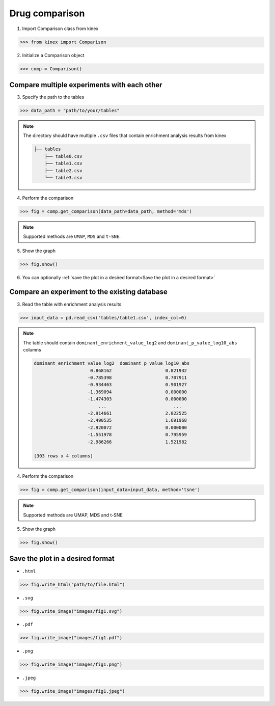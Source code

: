 Drug comparison
===============

1. Import Comparison class from kinex

.. code:: python

    >>> from kinex import Comparison

2. Initialize a Comparison object

.. code:: python

    >>> comp = Comparison()


Compare multiple experiments with each other
--------------------------------------------

3. Specify the path to the tables

.. code:: python

    >>> data_path = "path/to/your/tables"


.. note:: 

    The directory should have multiple ``.csv`` files that contain enrichment analysis results from kinex

    .. code::

        ├── tables
            ├── table0.csv
            ├── table1.csv
            ├── table2.csv
            └── table3.csv

4. Perform the comparison

.. code:: python

    >>> fig = comp.get_comparison(data_path=data_path, method='mds')

.. note:: 

    Supported methods are ``UMAP``, ``MDS`` and ``t-SNE``.

5. Show the graph

.. code:: python

    >>> fig.show()

.. raw:: html
    :file: ../../figures/comparison_multiple_drugs.html


6. You can optionally :ref:`save the plot in a desired format<Save the plot in a desired format>`


Compare an experiment to the existing database
----------------------------------------------

3. Read the table with enrichment analysis results


.. code:: python

    >>> input_data = pd.read_csv('tables/table1.csv', index_col=0)

.. note::

    The table should contain ``dominant_enrichment_value_log2`` and ``dominant_p_value_log10_abs`` columns

    .. code::

        dominant_enrichment_value_log2  dominant_p_value_log10_abs  
                             0.868162                    0.821932  
                            -0.785398                    0.707911  
                            -0.934463                    0.901927  
                            -1.369094                    0.000000  
                            -1.474303                    0.000000  
                                ...                         ...  
                            -2.914661                    2.022525  
                            -2.490535                    1.691968  
                            -2.920072                    0.000000  
                            -1.551978                    0.795959  
                            -2.986266                    1.521982  

        [303 rows x 4 columns]

4. Perform the comparison

.. code:: python

    >>> fig = comp.get_comparison(input_data=input_data, method='tsne')

.. note:: 

    Supported methods are UMAP, MDS and t-SNE


5. Show the graph

.. code:: python

    >>> fig.show()

.. raw:: html
    :file: ../../figures/comparison_input.html


Save the plot in a desired format
---------------------------------

- ``.html``

.. code:: python
    
    >>> fig.write_html("path/to/file.html")

- ``.svg``

.. code:: python

    >>> fig.write_image("images/fig1.svg")

- ``.pdf``

.. code:: python

    >>> fig.write_image("images/fig1.pdf")

- ``.png``

.. code:: python

    >>> fig.write_image("images/fig1.png")

- ``.jpeg``

.. code:: python

    >>> fig.write_image("images/fig1.jpeg")

